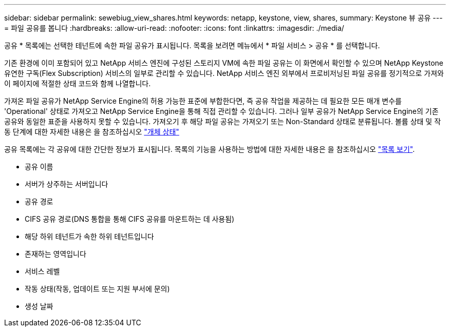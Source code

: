 ---
sidebar: sidebar 
permalink: sewebiug_view_shares.html 
keywords: netapp, keystone, view, shares, 
summary: Keystone 뷰 공유 
---
= 파일 공유를 봅니다
:hardbreaks:
:allow-uri-read: 
:nofooter: 
:icons: font
:linkattrs: 
:imagesdir: ./media/


[role="lead"]
공유 * 목록에는 선택한 테넌트에 속한 파일 공유가 표시됩니다. 목록을 보려면 메뉴에서 * 파일 서비스 > 공유 * 를 선택합니다.

기존 환경에 이미 포함되어 있고 NetApp 서비스 엔진에 구성된 스토리지 VM에 속한 파일 공유는 이 화면에서 확인할 수 있으며 NetApp Keystone 유연한 구독(Flex Subscription) 서비스의 일부로 관리할 수 있습니다. NetApp 서비스 엔진 외부에서 프로비저닝된 파일 공유를 정기적으로 가져와 이 페이지에 적절한 상태 코드와 함께 나열합니다.

가져온 파일 공유가 NetApp Service Engine의 허용 가능한 표준에 부합한다면, 즉 공유 작업을 제공하는 데 필요한 모든 매개 변수를 'Operational' 상태로 가져오고 NetApp Service Engine을 통해 직접 관리할 수 있습니다. 그러나 일부 공유가 NetApp Service Engine의 기존 공유와 동일한 표준을 사용하지 못할 수 있습니다. 가져오기 후 해당 파일 공유는 가져오기 또는 Non-Standard 상태로 분류됩니다. 볼륨 상태 및 작동 단계에 대한 자세한 내용은 을 참조하십시오 link:https://docs.netapp.com/us-en/keystone/sewebiug_netapp_service_engine_web_interface_overview.html#Object-states["개체 상태"]

공유 목록에는 각 공유에 대한 간단한 정보가 표시됩니다. 목록의 기능을 사용하는 방법에 대한 자세한 내용은 을 참조하십시오 link:sewebiug_netapp_service_engine_web_interface_overview.html#list-view["목록 보기"].

* 공유 이름
* 서버가 상주하는 서버입니다
* 공유 경로
* CIFS 공유 경로(DNS 통합을 통해 CIFS 공유를 마운트하는 데 사용됨)
* 해당 하위 테넌트가 속한 하위 테넌트입니다
* 존재하는 영역입니다
* 서비스 레벨
* 작동 상태(작동, 업데이트 또는 지원 부서에 문의)
* 생성 날짜

